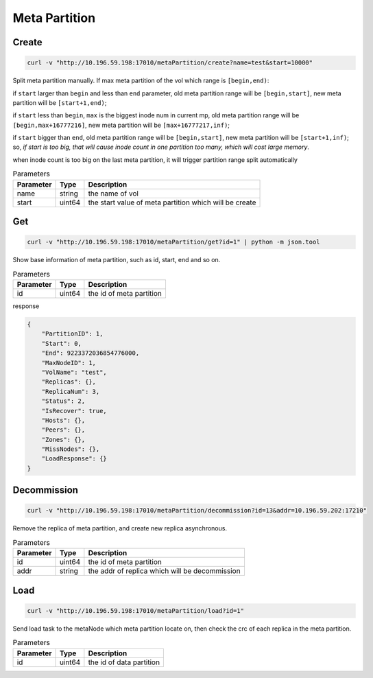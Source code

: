 Meta Partition
==============

Create
---------

.. code-block:: bash

   curl -v "http://10.196.59.198:17010/metaPartition/create?name=test&start=10000"


Split meta partition manually. If max meta partition of the vol which range is ``[begin,end)``:

if ``start`` larger than ``begin`` and less than ``end`` parameter, old meta partition range will be ``[begin,start]``, new meta partition will be ``[start+1,end)``;

if ``start`` less than ``begin``, ``max`` is the biggest inode num in current mp, old meta partition range will be ``[begin,max+16777216]``, new meta partition will be ``[max+16777217,inf)``;

if ``start`` bigger than ``end``, old meta partition range will be ``[begin,start]``, new meta partition will be ``[start+1,inf)``;
so, *if start is too big, that will cause inode count in one partition too many, which will cost large memory*.

when inode count is too big on the last meta partition, it will trigger partition range split automatically

.. csv-table:: Parameters
   :header: "Parameter", "Type", "Description"
   
   "name", "string", "the name of vol"
   "start", "uint64", "the start value of meta partition which will be create"

Get
-------

.. code-block:: bash

   curl -v "http://10.196.59.198:17010/metaPartition/get?id=1" | python -m json.tool


Show base information of meta partition, such as id, start, end and so on.

.. csv-table:: Parameters
   :header: "Parameter", "Type", "Description"
   
   "id", "uint64", "the id of meta partition"

response

.. code-block:: json

   {
       "PartitionID": 1,
       "Start": 0,
       "End": 9223372036854776000,
       "MaxNodeID": 1,
       "VolName": "test",
       "Replicas": {},
       "ReplicaNum": 3,
       "Status": 2,
       "IsRecover": true,
       "Hosts": {},
       "Peers": {},
       "Zones": {},
       "MissNodes": {},
       "LoadResponse": {}
   }


Decommission
-------------

.. code-block:: bash

   curl -v "http://10.196.59.198:17010/metaPartition/decommission?id=13&addr=10.196.59.202:17210"


Remove the replica of meta partition, and create new replica asynchronous.

.. csv-table:: Parameters
   :header: "Parameter", "Type", "Description"
   
   "id", "uint64", "the id of meta partition"
   "addr", "string", "the addr of replica which will be decommission"

Load
-------

.. code-block:: bash

   curl -v "http://10.196.59.198:17010/metaPartition/load?id=1"


Send load task to the metaNode which meta partition locate on, then check the crc of each replica in the meta partition.

.. csv-table:: Parameters
   :header: "Parameter", "Type", "Description"

   "id", "uint64", "the  id of data partition"
